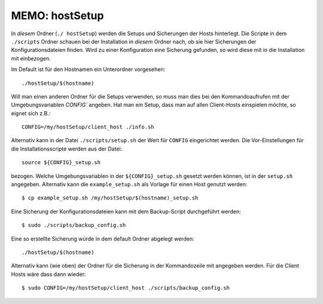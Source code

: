 ==============================================================================
MEMO: hostSetup
==============================================================================

In *diesem* Ordner (``./ hostSetup``) werden die Setups und Sicherungen der
Hosts hinterlegt.  Die Scripte in dem ``./scripts`` Ordner schauen bei der
Installation in *diesem* Ordner nach, ob sie hier Sicherungen der
Konfigurationsdateien finden. Wird zu einer Konfiguration eine Sicherung
gefunden, so wird diese mit in die Installation mit einbezogen.

Im Default ist für den Hostnamen ein Unterordner vorgesehen::

  ./hostSetup/$(hostname)

Will man einen anderen Ordner für die Setups verwenden, so muss man dies bei den
Kommandoaufrufen mit der Umgebungsvariablen `CONFIG`` angeben. Hat man ein
Setup, dass man auf allen Client-Hosts einspielen möchte, so eignet sich z.B.::

  CONFIG=/my/hostSetup/client_host ./info.sh

Alternativ kann in der Datei ``./scripts/setup.sh`` der Wert für ``CONFIG``
eingerichtet werden. Die Vor-Einstellungen für die Installationsscripte werden
aus der Datei::

  source ${CONFIG}_setup.sh

bezogen. Welche Umgebungsvariablen in der ``${CONFIG}_setup.sh`` gesetzt
werden können, ist in der ``setup.sh`` angegeben. Alternativ kann die
``example_setup.sh`` als Vorlage für einen Host genutzt werden::

  $ cp example_setup.sh /my/hostSetup/$(hostname)_setup.sh

Eine Sicherung der Konfigurationsdateien kann mit dem Backup-Script durchgeführt
werden::

  $ sudo ./scripts/backup_config.sh

Eine so erstellte Sicherung würde in dem default Ordner abgelegt werden::

  ./hostSetup/$(hostname)

Alternativ kann (wie oben) der Ordner für die Sicherung in der Kommandozeile mit
angegeben werden. Für die Client Hosts wäre dass dann wieder::

  $ sudo CONFIG=/my/hostSetup/client_host ./scripts/backup_config.sh
